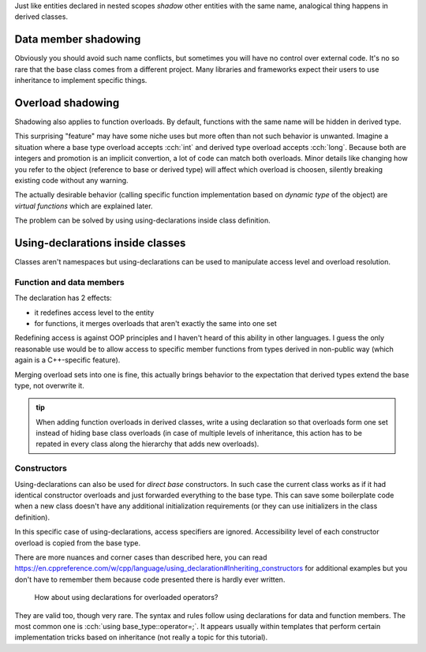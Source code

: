 .. title: 02 - shadowing
.. slug: index
.. description: shadowing members in derived classes
.. author: Xeverous

Just like entities declared in nested scopes *shadow* other entities with the same name, analogical thing happens in derived classes.

Data member shadowing
#####################

.. cch::
    :code_path: data_member_shadowing.cpp
    :color_path: data_member_shadowing.color

Obviously you should avoid such name conflicts, but sometimes you will have no control over external code. It's no so rare that the base class comes from a different project. Many libraries and frameworks expect their users to use inheritance to implement specific things.

Overload shadowing
##################

Shadowing also applies to function overloads. By default, functions with the same name will be hidden in derived type.

.. cch::
    :code_path: overload_shadowing.cpp
    :color_path: overload_shadowing.color

This surprising "feature" may have some niche uses but more often than not such behavior is unwanted. Imagine a situation where a base type overload accepts :cch:`int` and derived type overload accepts :cch:`long`. Because both are integers and promotion is an implicit convertion, a lot of code can match both overloads. Minor details like changing how you refer to the object (reference to base or derived type) will affect which overload is choosen, silently breaking existing code without any warning.

The actually desirable behavior (calling specific function implementation based on *dynamic type* of the object) are *virtual functions* which are explained later.

The problem can be solved by using using-declarations inside class definition.

Using-declarations inside classes
#################################

Classes aren't namespaces but using-declarations can be used to manipulate access level and overload resolution.

Function and data members
=========================

The declaration has 2 effects:

- it redefines access level to the entity
- for functions, it merges overloads that aren't exactly the same into one set

.. cch::
    :code_path: using_declarations_members.cpp
    :color_path: using_declarations_members.color

Redefining access is against OOP principles and I haven't heard of this ability in other languages. I guess the only reasonable use would be to allow access to specific member functions from types derived in non-public way (which again is a C++-specific feature).

Merging overload sets into one is fine, this actually brings behavior to the expectation that derived types extend the base type, not overwrite it.

.. admonition:: tip
  :class: tip

  When adding function overloads in derived classes, write a using declaration so that overloads form one set instead of hiding base class overloads (in case of multiple levels of inheritance, this action has to be repated in every class along the hierarchy that adds new overloads).

Constructors
============

Using-declarations can also be used for *direct base* constructors. In such case the current class works as if it had identical constructor overloads and just forwarded everything to the base type. This can save some boilerplate code when a new class doesn't have any additional initialization requirements (or they can use initializers in the class definition).

.. cch::
    :code_path: using_declarations_ctors.cpp
    :color_path: using_declarations_ctors.color

In this specific case of using-declarations, access specifiers are ignored. Accessibility level of each constructor overload is copied from the base type.

There are more nuances and corner cases than described here, you can read https://en.cppreference.com/w/cpp/language/using_declaration#Inheriting_constructors for additional examples but you don't have to remember them because code presented there is hardly ever written.

    How about using declarations for overloaded operators?

They are valid too, though very rare. The syntax and rules follow using declarations for data and function members. The most common one is :cch:`using base_type::operator=;`. It appears usually within templates that perform certain implementation tricks based on inheritance (not really a topic for this tutorial).
